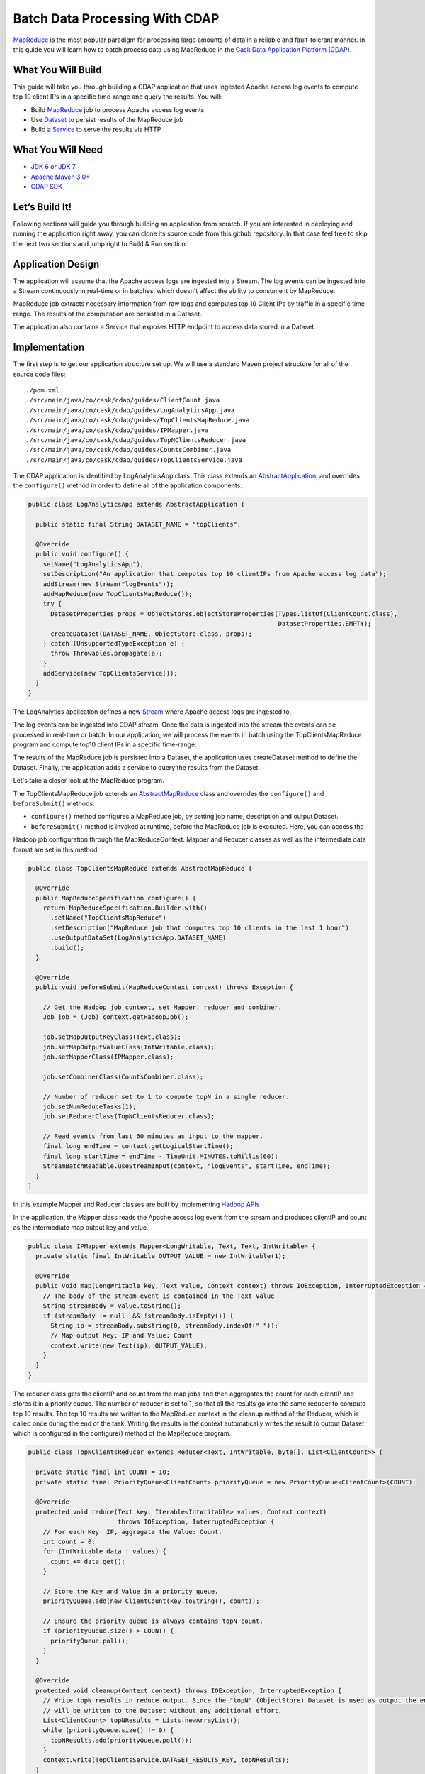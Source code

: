 Batch Data Processing With CDAP
===============================

`MapReduce <http://research.google.com/archive/mapreduce.html>`_ is the most popular paradigm for processing large
amounts of data in a reliable and fault-tolerant manner. In this guide you will learn how to batch process data using
MapReduce in the `Cask Data Application Platform (CDAP). <http://cdap.io>`_

What You Will Build
-------------------

This guide will take you through building a CDAP application that uses ingested Apache access log events to compute
top 10 client IPs in a specific time-range and query the results. You will:

* Build `MapReduce <http://docs.cask.co/cdap/current/en/dev-guide.html#mapreduce>`_ job to process Apache access log events
* Use `Dataset <http://docs.cask.co/cdap/current/en/dev-guide.html#datasets>`_ to persist results of the MapReduce job
* Build a `Service <http://docs.cask.co/cdap/current/en/dev-guide.html#services>`_ to serve the results via HTTP


What You Will Need
------------------

* `JDK 6 or JDK 7 <http://www.oracle.com/technetwork/java/javase/downloads/index.html>`_
* `Apache Maven 3.0+ <http://maven.apache.org/>`_
* `CDAP SDK <http://docs.cdap.io/cdap/current/en/getstarted.html#download-and-setup>`_

Let’s Build It!
---------------

Following sections will guide you through building an application from scratch. If you are interested in deploying and
running the application right away, you can clone its source code from this github repository. In that case feel free
to skip the next two sections and jump right to Build & Run section.

Application Design
------------------

The application will assume that the Apache access logs are ingested into a Stream. The log events can be ingested
into a Stream continuously in real-time or in batches, which doesn’t affect the ability to consume it by MapReduce.

MapReduce job extracts necessary information from raw logs and computes top 10 Client IPs by traffic in a specific time range.
The results of the computation are persisted in a Dataset.

The application also contains a Service that exposes HTTP endpoint to access data stored in a Dataset.

|(AppDesign)|


Implementation
--------------

The first step is to get our application structure set up.  We will use a standard Maven project structure for all of
the source code files::

  ./pom.xml
  ./src/main/java/co/cask/cdap/guides/ClientCount.java
  ./src/main/java/co/cask/cdap/guides/LogAnalyticsApp.java
  ./src/main/java/co/cask/cdap/guides/TopClientsMapReduce.java
  ./src/main/java/co/cask/cdap/guides/IPMapper.java
  ./src/main/java/co/cask/cdap/guides/TopNClientsReducer.java
  ./src/main/java/co/cask/cdap/guides/CountsCombiner.java
  ./src/main/java/co/cask/cdap/guides/TopClientsService.java


The CDAP application is identified by LogAnalyticsApp class. This class extends an
`AbstractApplication <http://docs.cdap.io/cdap/2.5.1/en/javadocs/co/cask/cdap/api/app/AbstractApplication.html>`_,
and overrides the ``configure()`` method in order to define all of the application components:

.. code:: java

  public class LogAnalyticsApp extends AbstractApplication {
    
    public static final String DATASET_NAME = "topClients";

    @Override
    public void configure() {
      setName("LogAnalyticsApp");
      setDescription("An application that computes top 10 clientIPs from Apache access log data");
      addStream(new Stream("logEvents"));
      addMapReduce(new TopClientsMapReduce());
      try {
        DatasetProperties props = ObjectStores.objectStoreProperties(Types.listOf(ClientCount.class),
                                                                     DatasetProperties.EMPTY);
        createDataset(DATASET_NAME, ObjectStore.class, props);
      } catch (UnsupportedTypeException e) {
        throw Throwables.propagate(e);
      }
      addService(new TopClientsService());
    }
  }

The LogAnalytics application defines a new `Stream <http://docs.cdap.io/cdap/current/en/dev-guide.html#streams>`_
where Apache access logs are ingested to.

The log events can be ingested into CDAP stream. Once the data is ingested into the stream the events
can be processed in real-time or batch. In our application, we will process the events in batch using the
TopClientsMapReduce program and compute top10 client IPs in a specific time-range.

The results of the MapReduce job is persisted into a Dataset, the application uses createDataset method to define
the Dataset. Finally, the application adds a service to query the results from the Dataset.

Let's take a closer look at the MapReduce program.

The TopClientsMapReduce job extends an 
`AbstractMapReduce <http://docs.cdap.io/cdap/2.5.1/en/javadocs/co/cask/cdap/api/mapreduce/AbstractMapReduce.html>`_
class and overrides the ``configure()`` and ``beforeSubmit()`` methods.

* ``configure()`` method configures a MapReduce job, by setting job name, description and output Dataset.

* ``beforeSubmit()`` method is invoked at runtime, before the MapReduce job is executed. Here, you can access the
Hadoop job configuration through the MapReduceContext. Mapper and Reducer classes as well as the intermediate data
format are set in this method.

.. code:: java

  public class TopClientsMapReduce extends AbstractMapReduce {

    @Override
    public MapReduceSpecification configure() {
      return MapReduceSpecification.Builder.with()
        .setName("TopClientsMapReduce")
        .setDescription("MapReduce job that computes top 10 clients in the last 1 hour")
        .useOutputDataSet(LogAnalyticsApp.DATASET_NAME)
        .build();
    }

    @Override
    public void beforeSubmit(MapReduceContext context) throws Exception {

      // Get the Hadoop job context, set Mapper, reducer and combiner.
      Job job = (Job) context.getHadoopJob();

      job.setMapOutputKeyClass(Text.class);
      job.setMapOutputValueClass(IntWritable.class);
      job.setMapperClass(IPMapper.class);

      job.setCombinerClass(CountsCombiner.class);

      // Number of reducer set to 1 to compute topN in a single reducer.
      job.setNumReduceTasks(1);
      job.setReducerClass(TopNClientsReducer.class);

      // Read events from last 60 minutes as input to the mapper.
      final long endTime = context.getLogicalStartTime();
      final long startTime = endTime - TimeUnit.MINUTES.toMillis(60);
      StreamBatchReadable.useStreamInput(context, "logEvents", startTime, endTime);
    }
  }


In this example Mapper and Reducer classes are built by implementing
`Hadoop APIs <http://hadoop.apache.org/docs/r2.3.0/api/org/apache/hadoop/mapreduce/package-summary.html>`_

In the application, the Mapper class reads the Apache access log event from the stream and produces clientIP and count
as the intermediate map output key and value.

.. code:: java

  public class IPMapper extends Mapper<LongWritable, Text, Text, IntWritable> {
    private static final IntWritable OUTPUT_VALUE = new IntWritable(1);

    @Override
    public void map(LongWritable key, Text value, Context context) throws IOException, InterruptedException {
      // The body of the stream event is contained in the Text value
      String streamBody = value.toString();
      if (streamBody != null  && !streamBody.isEmpty()) {
        String ip = streamBody.substring(0, streamBody.indexOf(" "));
        // Map output Key: IP and Value: Count
        context.write(new Text(ip), OUTPUT_VALUE);
      }
    }
  }

The reducer class gets the clientIP and count from the map jobs and then aggregates the count for each cilentIP and
stores it in a priority queue. The number of reducer is set to 1, so that all the results go into the same reducer
to compute top 10 results. The top 10 results are written to the MapReduce context in the cleanup method of the
Reducer, which is called once during the end of the task. Writing the results in the context automatically writes
the result to output Dataset which is configured in the configure() method of the MapReduce program.

.. code:: java

  public class TopNClientsReducer extends Reducer<Text, IntWritable, byte[], List<ClientCount>> {

    private static final int COUNT = 10;
    private static final PriorityQueue<ClientCount> priorityQueue = new PriorityQueue<ClientCount>(COUNT);

    @Override
    protected void reduce(Text key, Iterable<IntWritable> values, Context context)
                          throws IOException, InterruptedException {
      // For each Key: IP, aggregate the Value: Count.
      int count = 0;
      for (IntWritable data : values) {
        count += data.get();
      }

      // Store the Key and Value in a priority queue.
      priorityQueue.add(new ClientCount(key.toString(), count));

      // Ensure the priority queue is always contains topN count.
      if (priorityQueue.size() > COUNT) {
        priorityQueue.poll();
      }
    }

    @Override
    protected void cleanup(Context context) throws IOException, InterruptedException {
      // Write topN results in reduce output. Since the "topN" (ObjectStore) Dataset is used as output the entries
      // will be written to the Dataset without any additional effort.
      List<ClientCount> topNResults = Lists.newArrayList();
      while (priorityQueue.size() != 0) {
        topNResults.add(priorityQueue.poll());
      }
      context.write(TopClientsService.DATASET_RESULTS_KEY, topNResults);
    }
  }

Now that we have setup the data ingestion and processing components, the next step is to create a service to query
the processed data.

TopClientsService defines a simple HTTP REST endpoint to perform this query and return a response:

.. code:: java

  public class TopClientsService extends AbstractService {

    public static final byte [] DATASET_RESULTS_KEY = {'r'};

    @Override
    protected void configure() {
      setName("TopClientsService");
      addHandler(new ResultsHandler());
    }

    public static class ResultsHandler extends AbstractHttpServiceHandler {

      @UseDataSet(LogAnalyticsApp.DATASET_NAME)
      private ObjectStore<List<ClientCount>> topN;

      @GET
      @Path("/results")
      public void getResults(HttpServiceRequest request, HttpServiceResponder responder) {

        List<ClientCount> result = topN.read(DATASET_RESULTS_KEY);
        if (result == null) {
          responder.sendError(404, "Result not found");
        } else {
          responder.sendJson(200, result);
        }
      }
    }
  }


Build and Run
-------------

The LogAnalyticsApp can be built and packaged using Apache maven command::

  mvn clean package

Note that the remaining commands assume that the ``cdap-cli.sh`` script is available on your PATH. If this is not the case, please add it::

  export PATH=$PATH:<CDAP home>/bin

If you haven't started already CDAP standalone, start it with the following commands::

  cdap.sh start

We can then deploy the application to a standalone CDAP installation::

  cdap-cli.sh deploy app target/cdap-mapreduce-guide-1.0.0.jar

Next, we will send some sample Apache access log event into the stream for processing::

  cdap-cli.sh send stream logEvents "255.255.255.185 - - [23/Sep/2014:11:45:38 -0400] \"GET /cdap.html HTTP/1.0\" 200 190 \" \"Mozilla/4.0 (compatible; MSIE 7.0; Windows NT 5.1)\"\n"
  cdap-cli.sh send stream logEvents "255.255.255.185 - - [23/Sep/2014:11:45:38 -0400] \"GET /tigon.html HTTP/1.0\" 200 102 \" \"Mozilla/4.0 (compatible; MSIE 7.0; Windows NT 5.1)\"\n"
  cdap-cli.sh send stream logEvents "255.255.255.185 - - [23/Sep/2014:11:45:38 -0400] \"GET /coopr.html HTTP/1.0\" 200 121 \" \"Mozilla/4.0 (compatible; MSIE 7.0; Windows NT 5.1)\"\n"
  cdap-cli.sh send stream logEvents "255.255.255.182 - - [23/Sep/2014:11:45:38 -0400] \"GET /tigon.html HTTP/1.0\" 200 111 \" \"Mozilla/4.0 (compatible; MSIE 7.0; Windows NT 5.1)\"\n"
  cdap-cli.sh send stream logEvents "255.255.255.182 - - [23/Sep/2014:11:45:38 -0400] \"GET /tigon.html HTTP/1.0\" 200 145 \" \"Mozilla/4.0 (compatible; MSIE 7.0; Windows NT 5.1)\"\n"


We can now start the MapReduce job to process the events that were ingested::

  cdap-cli.sh start mapreduce LogAnalyticsApp.TopClientsMapReduce

The MapReduce job will take a couple of minutes to process.

We can now start the TopClients service and query the processing results::

  cdap-cli.sh start service LogAnalyticsApp.TopClientsService

  curl http://localhost:10000/v2/apps/LogAnalytics/services/TopClientsService/methods/results && echo

Example output::

[{"clientIP":"255.255.255.185","count":3},{"clientIP":"255.255.255.182","count":2}]

You have now learnt how to write MapReduce job to process events from a stream, write results to a DataSet and query
the results using services.

Related Topics
--------------

* `Wise: Web Analytics <http://docs.cask.co/tutorial/current/en/tutorial2.html>`_ tutorial

Extend This Example
-------------------
Now that you have the basics of MapReduce programs down, you can extend this example by:

* Writing a `workflow <http://docs.cask.co/cdap/current/en/dev-guide.html#workflow>`_ to schedule this MapReduce job every hour and process the last hour's data
* Store the results in a Timeseries data to analyze trends

Share and Discuss
-----------------

Have a question? Discuss at `CDAP User Mailing List <https://groups.google.com/forum/#!forum/cdap-user>`_

.. |(AppDesign)| image:: docs/img/app-design.png
